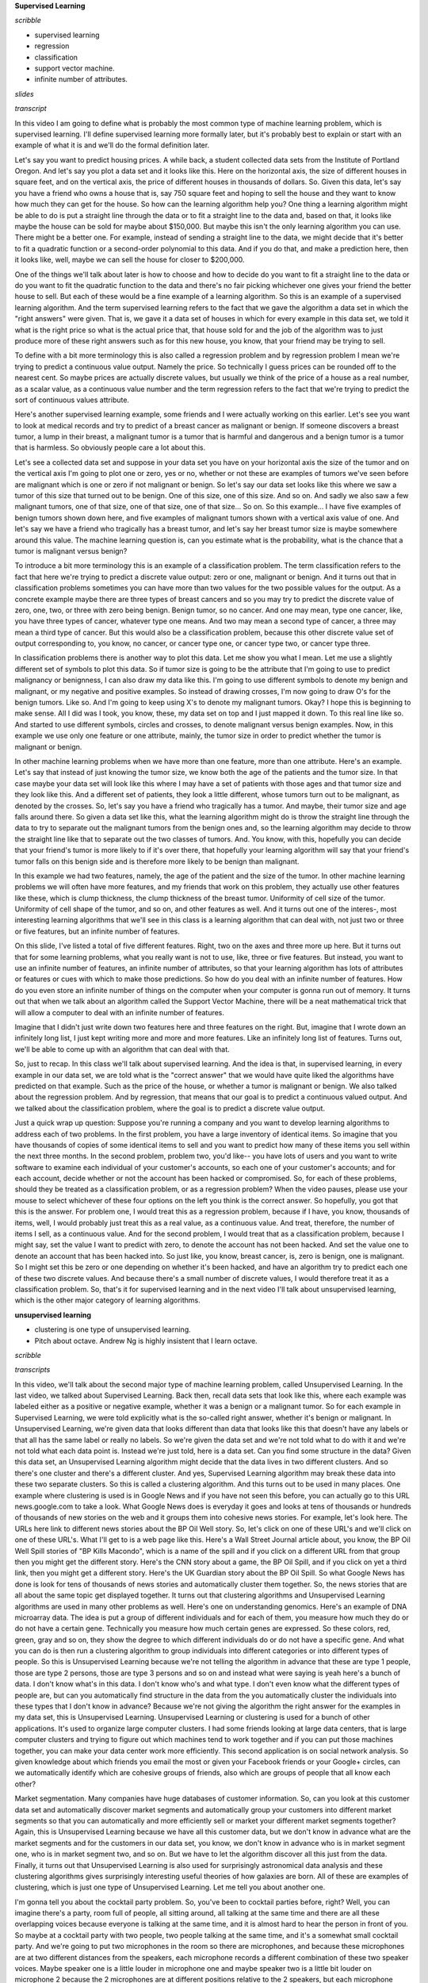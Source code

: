 .. title: Introduction
.. slug: introduction
.. date: 2015-09-08 19:35:33 UTC-07:00
.. tags: coursera
.. category: notes
.. link: 
.. description: 
.. type: text

**Supervised Learning**

*scribble*

* supervised learning
* regression
* classification
* support vector machine.
* infinite number of attributes.

*slides*

*transcript*


In this video I am going to define what is probably the most common type of
machine learning problem, which is supervised learning. I'll define supervised
learning more formally later, but it's probably best to explain or start with an
example of what it is and we'll do the formal definition later.

Let's say you want to predict housing prices. A while back, a student collected
data sets from the Institute of Portland Oregon. And let's say you plot a data
set and it looks like this. Here on the horizontal axis, the size of different
houses in square feet, and on the vertical axis, the price of different houses
in thousands of dollars. So. Given this data, let's say you have a friend who
owns a house that is, say 750 square feet and hoping to sell the house and they
want to know how much they can get for the house. So how can the learning
algorithm help you? One thing a learning algorithm might be able to do is put a
straight line through the data or to fit a straight line to the data and, based
on that, it looks like maybe the house can be sold for maybe about $150,000. But
maybe this isn't the only learning algorithm you can use. There might be a
better one. For example, instead of sending a straight line to the data, we
might decide that it's better to fit a quadratic function or a second-order
polynomial to this data. And if you do that, and make a prediction here, then it
looks like, well, maybe we can sell the house for closer to $200,000.

One of the things we'll talk about later is how to choose and how to decide do
you want to fit a straight line to the data or do you want to fit the quadratic
function to the data and there's no fair picking whichever one gives your friend
the better house to sell. But each of these would be a fine example of a
learning algorithm. So this is an example of a supervised learning algorithm.
And the term supervised learning refers to the fact that we gave the algorithm a
data set in which the "right answers" were given. That is, we gave it a data set
of houses in which for every example in this data set, we told it what is the
right price so what is the actual price that, that house sold for and the job of
the algorithm was to just produce more of these right answers such as for this
new house, you know, that your friend may be trying to sell.

To define with a bit more terminology this is also called a regression problem
and by regression problem I mean we're trying to predict a continuous value
output. Namely the price. So technically I guess prices can be rounded off to
the nearest cent. So maybe prices are actually discrete values, but usually we
think of the price of a house as a real number, as a scalar value, as a
continuous value number and the term regression refers to the fact that we're
trying to predict the sort of continuous values attribute.

Here's another supervised learning example, some friends and I were actually
working on this earlier. Let's see you want to look at medical records and try
to predict of a breast cancer as malignant or benign. If someone discovers a
breast tumor, a lump in their breast, a malignant tumor is a tumor that is
harmful and dangerous and a benign tumor is a tumor that is harmless. So
obviously people care a lot about this.

Let's see a collected data set and suppose in your data set you have on your
horizontal axis the size of the tumor and on the vertical axis I'm going to plot
one or zero, yes or no, whether or not these are examples of tumors we've seen
before are malignant which is one or zero if not malignant or benign. So
let's say our data set looks like this where we saw a tumor of this size that
turned out to be benign. One of this size, one of this size. And so on. And
sadly we also saw a few malignant tumors, one of that size, one of that size,
one of that size... So on. So this example... I have five examples of benign
tumors shown down here, and five examples of malignant tumors shown with a
vertical axis value of one. And let's say we have a friend who tragically has a
breast tumor, and let's say her breast tumor size is maybe somewhere around this
value. The machine learning question is, can you estimate what is the
probability, what is the chance that a tumor is malignant versus benign?

To introduce a bit more terminology this is an example of a classification
problem. The term classification refers to the fact that here we're trying to
predict a discrete value output: zero or one, malignant or benign. And it turns
out that in classification problems sometimes you can have more than two values
for the two possible values for the output. As a concrete example maybe there
are three types of breast cancers and so you may try to predict the discrete
value of zero, one, two, or three with zero being benign. Benign tumor, so no
cancer. And one may mean, type one cancer, like, you have three types of cancer,
whatever type one means. And two may mean a second type of cancer, a three may
mean a third type of cancer. But this would also be a classification problem,
because this other discrete value set of output corresponding to, you know, no
cancer, or cancer type one, or cancer type two, or cancer type three.

In classification problems there is another way to plot this data. Let me show
you what I mean. Let me use a slightly different set of symbols to plot this
data. So if tumor size is going to be the attribute that I'm going to use to
predict malignancy or benignness, I can also draw my data like this. I'm going
to use different symbols to denote my benign and malignant, or my negative and
positive examples. So instead of drawing crosses, I'm now going to draw O's for
the benign tumors. Like so. And I'm going to keep using X's to denote my
malignant tumors. Okay? I hope this is beginning to make sense. All I did was I
took, you know, these, my data set on top and I just mapped it down. To this
real line like so. And started to use different symbols, circles and crosses, to
denote malignant versus benign examples. Now, in this example we use only one
feature or one attribute, mainly, the tumor size in order to predict whether the
tumor is malignant or benign.

In other machine learning problems when we have more than one feature, more than
one attribute. Here's an example. Let's say that instead of just knowing the
tumor size, we know both the age of the patients and the tumor size. In that
case maybe your data set will look like this where I may have a set of patients
with those ages and that tumor size and they look like this. And a different set
of patients, they look a little different, whose tumors turn out to be
malignant, as denoted by the crosses. So, let's say you have a friend who
tragically has a tumor. And maybe, their tumor size and age falls around there.
So given a data set like this, what the learning algorithm might do is throw the
straight line through the data to try to separate out the malignant tumors from
the benign ones and, so the learning algorithm may decide to throw the straight
line like that to separate out the two classes of tumors. And. You know, with
this, hopefully you can decide that your friend's tumor is more likely to if
it's over there, that hopefully your learning algorithm will say that your
friend's tumor falls on this benign side and is therefore more likely to be
benign than malignant.

In this example we had two features, namely, the age of the patient and the size
of the tumor. In other machine learning problems we will often have more
features, and my friends that work on this problem, they actually use other
features like these, which is clump thickness, the clump thickness of the breast
tumor. Uniformity of cell size of the tumor. Uniformity of cell shape of the
tumor, and so on, and other features as well. And it turns out one of the
interes-, most interesting learning algorithms that we'll see in this class is a
learning algorithm that can deal with, not just two or three or five features,
but an infinite number of features.

On this slide, I've listed a total of five different features. Right, two on the
axes and three more up here. But it turns out that for some learning problems,
what you really want is not to use, like, three or five features. But instead,
you want to use an infinite number of features, an infinite number of
attributes, so that your learning algorithm has lots of attributes or features
or cues with which to make those predictions. So how do you deal with an
infinite number of features. How do you even store an infinite number of things
on the computer when your computer is gonna run out of memory. It turns out that
when we talk about an algorithm called the Support Vector Machine, there will be
a neat mathematical trick that will allow a computer to deal with an infinite
number of features.

Imagine that I didn't just write down two features here and three features on
the right. But, imagine that I wrote down an infinitely long list, I just kept
writing more and more and more features. Like an infinitely long list of
features. Turns out, we'll be able to come up with an algorithm that can deal
with that.

So, just to recap. In this class we'll talk about supervised learning. And the
idea is that, in supervised learning, in every example in our data set, we are
told what is the "correct answer" that we would have quite liked the algorithms
have predicted on that example. Such as the price of the house, or whether a
tumor is malignant or benign. We also talked about the regression problem. And
by regression, that means that our goal is to predict a continuous valued
output. And we talked about the classification problem, where the goal is to
predict a discrete value output.

Just a quick wrap up question: Suppose you're running a company and you want to
develop learning algorithms to address each of two problems. In the first
problem, you have a large inventory of identical items. So imagine that you have
thousands of copies of some identical items to sell and you want to predict how
many of these items you sell within the next three months. In the second
problem, problem two, you'd like--  you have lots of users and you want to write
software to examine each individual of your customer's accounts, so each one of
your customer's accounts; and for each account, decide whether or not the
account has been hacked or compromised. So, for each of these problems, should
they be treated as a classification problem, or as a regression problem? When
the video pauses, please use your mouse to select whichever of these four
options on the left you think is the correct answer. So hopefully, you got that
this is the answer. For problem one, I would treat this as a regression problem,
because if I have, you know, thousands of items, well, I would probably just
treat this as a real value, as a continuous value. And treat, therefore, the
number of items I sell, as a continuous value. And for the second problem, I
would treat that as a classification problem, because I might say, set the value
I want to predict with zero, to denote the account has not been hacked. And set
the value one to denote an account that has been hacked into. So just like, you
know, breast cancer, is, zero is benign, one is malignant. So I might set this
be zero or one depending on whether it's been hacked, and have an algorithm try
to predict each one of these two discrete values. And because there's a small
number of discrete values, I would therefore treat it as a classification
problem. So, that's it for supervised learning and in the next video I'll talk
about unsupervised learning, which is the other major category of learning
algorithms.


**unsupervised learning**

* clustering is one type of unsupervised learning.
* Pitch about octave. Andrew Ng is highly insistent that I learn octave.


*scribble*

.. image:: https://dl.dropbox.com/s/tk30pcb1xoukgb0/Screenshot%202015-09-09%2005.58.27.png
   :align: center
   :width: 400
   :height: 300


.. image:: https://dl.dropbox.com/s/sm0cg8hu0b4gwom/Screenshot%202015-09-09%2006.11.06.png
   :align: center
   :width: 400
   :height: 300



*transcripts*

In this video, we'll talk about the second major type of machine learning
problem, called Unsupervised Learning. In the last video, we talked about
Supervised Learning. Back then, recall data sets that look like this, where each
example was labeled either as a positive or negative example, whether it was a
benign or a malignant tumor. So for each example in Supervised Learning, we were
told explicitly what is the so-called right answer, whether it's benign or
malignant. In Unsupervised Learning, we're given data that looks different than
data that looks like this that doesn't have any labels or that all has the same
label or really no labels. So we're given the data set and we're not told what
to do with it and we're not told what each data point is. Instead we're just
told, here is a data set. Can you find some structure in the data? Given this
data set, an Unsupervised Learning algorithm might decide that the data lives in
two different clusters. And so there's one cluster and there's a different
cluster. And yes, Supervised Learning algorithm may break these data into these
two separate clusters. So this is called a clustering algorithm. And this turns
out to be used in many places. One example where clustering is used is in Google
News and if you have not seen this before, you can actually go to this URL
news.google.com to take a look. What Google News does is everyday it goes and
looks at tens of thousands or hundreds of thousands of new stories on the web
and it groups them into cohesive news stories. For example, let's look here. The
URLs here link to different news stories about the BP Oil Well story. So, let's
click on one of these URL's and we'll click on one of these URL's. What I'll get
to is a web page like this. Here's a Wall Street Journal article about, you
know, the BP Oil Well Spill stories of "BP Kills Macondo", which is a name of
the spill and if you click on a different URL from that group then you might get
the different story. Here's the CNN story about a game, the BP Oil Spill, and if
you click on yet a third link, then you might get a different story. Here's the
UK Guardian story about the BP Oil Spill. So what Google News has done is look
for tens of thousands of news stories and automatically cluster them together.
So, the news stories that are all about the same topic get displayed together.
It turns out that clustering algorithms and Unsupervised Learning algorithms are
used in many other problems as well. Here's one on understanding genomics.
Here's an example of DNA microarray data. The idea is put a group of different
individuals and for each of them, you measure how much they do or do not have a
certain gene. Technically you measure how much certain genes are expressed. So
these colors, red, green, gray and so on, they show the degree to which
different individuals do or do not have a specific gene. And what you can do is
then run a clustering algorithm to group individuals into different categories
or into different types of people. So this is Unsupervised Learning because
we're not telling the algorithm in advance that these are type 1 people, those
are type 2 persons, those are type 3 persons and so on and instead what were
saying is yeah here's a bunch of data. I don't know what's in this data. I don't
know who's and what type. I don't even know what the different types of people
are, but can you automatically find structure in the data from the you
automatically cluster the individuals into these types that I don't know in
advance? Because we're not giving the algorithm the right answer for the
examples in my data set, this is Unsupervised Learning. Unsupervised Learning or
clustering is used for a bunch of other applications. It's used to organize
large computer clusters. I had some friends looking at large data centers, that
is large computer clusters and trying to figure out which machines tend to work
together and if you can put those machines together, you can make your data
center work more efficiently. This second application is on social network
analysis. So given knowledge about which friends you email the most or given
your Facebook friends or your Google+ circles, can we automatically identify
which are cohesive groups of friends, also which are groups of people that all
know each other?

Market segmentation. Many companies have huge databases of customer information.
So, can you look at this customer data set and automatically discover market
segments and automatically group your customers into different market segments
so that you can automatically and more efficiently sell or market your different
market segments together? Again, this is Unsupervised Learning because we have
all this customer data, but we don't know in advance what are the market
segments and for the customers in our data set, you know, we don't know in
advance who is in market segment one, who is in market segment two, and so on.
But we have to let the algorithm discover all this just from the data. Finally,
it turns out that Unsupervised Learning is also used for surprisingly
astronomical data analysis and these clustering algorithms gives surprisingly
interesting useful theories of how galaxies are born. All of these are examples
of clustering, which is just one type of Unsupervised Learning. Let me tell you
about another one.


I'm gonna tell you about the cocktail party problem. So, you've been to cocktail
parties before, right? Well, you can imagine there's a party, room full of
people, all sitting around, all talking at the same time and there are all these
overlapping voices because everyone is talking at the same time, and it is
almost hard to hear the person in front of you. So maybe at a cocktail party
with two people, two people talking at the same time, and it's a somewhat small
cocktail party. And we're going to put two microphones in the room so there are
microphones, and because these microphones are at two different distances from
the speakers, each microphone records a different combination of these two
speaker voices. Maybe speaker one is a little louder in microphone one and maybe
speaker two is a little bit louder on microphone 2 because the 2 microphones are
at different positions relative to the 2 speakers, but each microphone would
cause an overlapping combination of both speakers' voices. So here's an actual
recording of two speakers recorded by a researcher. Let me play for you the
first, what the first microphone sounds like. One (uno), two (dos), three
(tres), four (cuatro), five (cinco), six (seis), seven (siete), eight (ocho),
nine (nueve), ten (y diez). All right, maybe not the most interesting cocktail
party, there's two people counting from one to ten in two languages but you
know. What you just heard was the first microphone recording, here's the second
recording. Uno (one), dos (two), tres (three), cuatro (four), cinco (five), seis
(six), siete (seven), ocho (eight), nueve (nine) y diez (ten). So we can do, is
take these two microphone recorders and give them to an Unsupervised Learning
algorithm called the cocktail party algorithm, and tell the algorithm - find
structure in this data for you. And what the algorithm will do is listen to
these audio recordings and say, you know it sounds like the two audio recordings
are being added together or that have being summed together to produce these
recordings that we had. Moreover, what the cocktail party algorithm will do is
separate out these two audio sources that were being added or being summed
together to form other recordings and, in fact, here's the first output of the
cocktail party algorithm. One, two, three, four, five, six, seven, eight, nine,
ten. So, I separated out the English voice in one of the recordings. And here's
the second of it. Uno, dos, tres, quatro, cinco, seis, siete, ocho, nueve y
diez. Not too bad, to give you one more example, here's another recording of
another similar situation, here's the first microphone :  One, two, three, four,
five, six, seven, eight, nine, ten. OK so the poor guy's gone home from the
cocktail party and he 's now sitting in a room by himself talking to his radio.
Here's the second microphone recording. One, two, three, four, five, six, seven,
eight, nine, ten. When you give these two microphone recordings to the same
algorithm, what it does, is again say, you know, it sounds like there are two
audio sources, and moreover, the album says, here is the first of the audio
sources I found. One, two, three, four, five, six, seven, eight, nine, ten. So
that wasn't perfect, it got the voice, but it also got a little bit of the music
in there. Then here's the second output to the algorithm. Not too bad, in that
second output it managed to get rid of the voice entirely. And just, you know,
cleaned up the music, got rid of the counting from one to ten. So you might look
at an Unsupervised Learning algorithm like this and ask how complicated this is
to implement this, right? It seems like in order to, you know, build this
application, it seems like to do this audio processing you need to write a ton
of code or maybe link into like a bunch of synthesizer Java libraries that
process audio, seems like a really complicated program, to do this audio,
separating out audio and so on.

It turns out the algorithm, to do what you just heard, that can be done with one
line of code - shown right here. It take researchers a long time to come up with
this line of code. I'm not saying this is an easy problem, But it turns out that
when you use the right programming environment, many learning algorithms can be
really short programs. So this is also why in this class we're going to use the
Octave programming environment. Octave, is free open source software, and using
a tool like Octave or Matlab, many learning algorithms become just a few lines
of code to implement. Later in this class, I'll just teach you a little bit
about how to use Octave and you'll be implementing some of these algorithms in
Octave. Or if you have Matlab you can use that too.

It turns out the Silicon Valley, for a lot of machine learning algorithms, what
we do is first prototype our software in Octave because software in Octave makes
it incredibly fast to implement these learning algorithms. Here each of these
functions like for example the SVD function that stands for singular value
decomposition; but that turns out to be a linear algebra routine, that is just
built into Octave. If you were trying to do this in C++ or Java, this would be
many many lines of code linking complex C++ or Java libraries. So, you can
implement this stuff as C++ or Java or Python, it's just much more complicated
to do so in those languages. What I've seen after having taught machine learning
for almost a decade now, is that, you learn much faster if you use Octave as
your programming environment, and if you use Octave as your learning tool and as
your prototyping tool, it'll let you learn and prototype learning algorithms
much more quickly. And in fact what many people will do to in the large Silicon
Valley companies is in fact, use an algorithm like Octave to first prototype the
learning algorithm, and only after you've gotten it to work, then you migrate it
to C++ or Java or whatever.

It turns out that by doing things this way, you can often get your algorithm to
work much faster than if you were starting out in C++. So, I know that as an
instructor, I get to say "trust me on this one" only a finite number of times,
but for those of you who've never used these Octave type programming
environments before, I am going to ask you to trust me on this one, and say that
you, you will, I think your time, your development time is one of the most
valuable resources. And having seen lots of people do this, I think you as a
machine learning researcher, or machine learning developer will be much more
productive if you learn to start in prototype, to start in Octave, in some other
language. Finally, to wrap up this video, I have one quick review question for
you. We talked about Unsupervised Learning, which is a learning setting where
you give the algorithm a ton of data and just ask it to find structure in the
data for us. Of the following four examples, which ones, which of these four do
you think would will be an Unsupervised Learning algorithm as opposed to
Supervised Learning problem. For each of the four check boxes on the left, check
the ones for which you think Unsupervised Learning algorithm would be
appropriate and then click the button on the lower right to check your answer.
So when the video pauses, please answer the question on the slide. So,
hopefully, you've remembered the spam folder problem. If you have labeled data,
you know, with spam and non-spam e-mail, we'd treat this as a Supervised
Learning problem. The news story example, that's exactly the Google News example
that we saw in this video, we saw how you can use a clustering algorithm to
cluster these articles together so that's Unsupervised Learning. The market
segmentation example I talked a little bit earlier, you can do that as an
Unsupervised Learning problem because I am just gonna get my algorithm data and
ask it to discover market segments automatically. And the final example,
diabetes, well, that's actually just like our breast cancer example from the
last video. Only instead of, you know, good and bad cancer tumors or benign or
malignant tumors we instead have diabetes or not and so we will use that as a
supervised, we will solve that as a Supervised Learning problem just like we did
for the breast tumor data. So, that's it for Unsupervised Learning and in the
next video, we'll delve more into specific learning algorithms and start to talk
about just how these algorithms work and how we can, how you can go about
implementing them.

